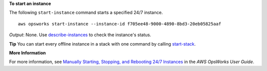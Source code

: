 **To start an instance**

The following ``start-instance`` command starts a specified 24/7 instance. ::

  aws opsworks start-instance --instance-id f705ee48-9000-4890-8bd3-20eb05825aaf

*Output*: None. Use describe-instances_ to check the instance's status.

.. _describe-instances: http://docs.aws.amazon.com/cli/latest/reference/opsworks/describe-instances.html

**Tip** You can start every offline instance in a stack with one command by calling start-stack_.

.. _start-stack: http://docs.aws.amazon.com/cli/latest/reference/opsworks/start-stack.html

**More Information**

For more information, see `Manually Starting, Stopping, and Rebooting 24/7 Instances`_ in the *AWS OpsWorks User Guide*.

.. _`Manually Starting, Stopping, and Rebooting 24/7 Instances`: http://docs.aws.amazon.com/opsworks/latest/userguide/workinginstances-starting.html

